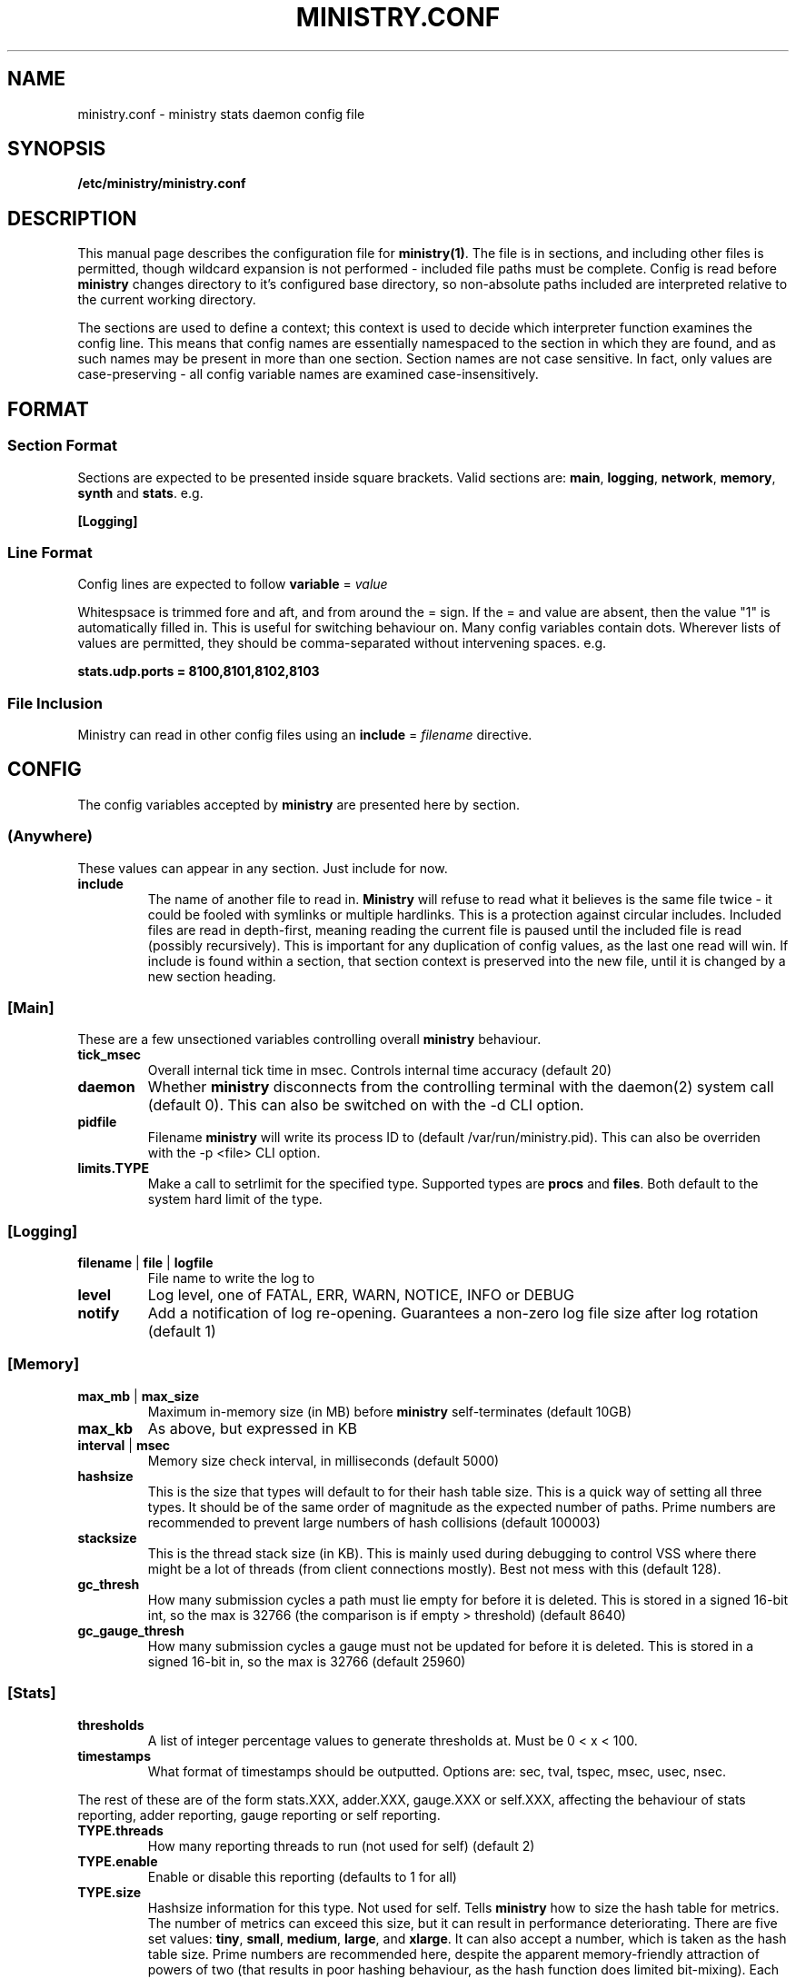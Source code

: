 .\" Ministry config manual page
.TH MINISTRY.CONF "5" "Nov 2015" "Networking Utilities" "Configuration Files"
.SH NAME
ministry.conf \- ministry stats daemon config file
.SH SYNOPSIS
.nf
.BI /etc/ministry/ministry.conf
.fi
.SH DESCRIPTION
.PP
This manual page describes the configuration file for \fBministry(1)\fR.  The file is in sections,
and including other files is permitted, though wildcard expansion is not performed - included file
paths must be complete.  Config is read before \fBministry\fR changes directory to it's configured
base directory, so non-absolute paths included are interpreted relative to the current working
directory.
.PP
The sections are used to define a context; this context is used to decide which interpreter function
examines the config line.  This means that config names are essentially namespaced to the section
in which they are found, and as such names may be present in more than one section.  Section names
are not case sensitive.  In fact, only values are case-preserving - all config variable names are
examined case-insensitively.
.SH FORMAT
.SS Section Format
.PP
Sections are expected to be presented inside square brackets.  Valid sections are:  \fBmain\fR,
\fBlogging\fR, \fBnetwork\fR, \fBmemory\fR, \fBsynth\fR and \fBstats\fR.  e.g.
.PP
\fB[Logging]\fR
.SS Line Format
.PP
Config lines are expected to follow \fBvariable\fR = \fIvalue\fR
.PP
Whitespsace is trimmed fore and aft, and from around the = sign.  If the = and value are absent,
then the value "1" is automatically filled in.  This is useful for switching behaviour on.  Many
config variables contain dots.  Wherever lists of values are permitted, they should be
comma-separated without intervening spaces.  e.g.
.PP
\fBstats.udp.ports = 8100,8101,8102,8103\fR
.SS File Inclusion
Ministry can read in other config files using an \fBinclude\fR = \fIfilename\fR directive.
.SH CONFIG
.PP
The config variables accepted by \fBministry\fR are presented here by section.
.SS (Anywhere)
.PP
These values can appear in any section.  Just include for now.
.TP
\fBinclude\fR
The name of another file to read in.  \fBMinistry\fR will refuse to read what it believes is the
same file twice - it could be fooled with symlinks or multiple hardlinks.  This is a protection
against circular includes.  Included files are read in depth-first, meaning reading the current
file is paused until the included file is read (possibly recursively).  This is important for any
duplication of config values, as the last one read will win.  If include is found within a section,
that section context is preserved into the new file, until it is changed by a new section heading.
.SS [Main]
.PP
These are a few unsectioned variables controlling overall \fBministry\fR behaviour.
.TP
\fBtick_msec\fR
Overall internal tick time in msec.  Controls internal time accuracy (default 20)
.TP
\fBdaemon\fR
Whether \fBministry\fR disconnects from the controlling terminal with the daemon(2) system call
(default 0).  This can also be switched on with the -d CLI option.
.TP
\fBpidfile\fR
Filename \fBministry\fR will write its process ID to (default /var/run/ministry.pid).  This can also
be overriden with the -p <file> CLI option.
.TP
\fBlimits.TYPE\fR
Make a call to setrlimit for the specified type.  Supported types are \fBprocs\fR and \fBfiles\fR.
Both default to the system hard limit of the type.
.SS [Logging]
.TP
\fBfilename\fR | \fBfile\fR | \fBlogfile\fR
File name to write the log to
.TP
\fBlevel\fR
Log level, one of FATAL, ERR, WARN, NOTICE, INFO or DEBUG
.TP
\fBnotify\fR
Add a notification of log re-opening.  Guarantees a non-zero log file size after log rotation (default 1)
.SS [Memory]
.TP
\fBmax_mb\fR | \fBmax_size\fR
Maximum in-memory size (in MB) before \fBministry\fR self-terminates (default 10GB)
.TP
\fBmax_kb\fR
As above, but expressed in KB
.TP
\fBinterval\fR | \fBmsec\fR
Memory size check interval, in milliseconds (default 5000)
.TP
\fBhashsize\fR
This is the size that types will default to for their hash table size.  This is a quick way of setting
all three types.  It should be of the same order of magnitude as the expected number of paths.  Prime
numbers are recommended to prevent large numbers of hash collisions (default 100003)
.TP
\fBstacksize\fR
This is the thread stack size (in KB).  This is mainly used during debugging to control VSS where there
might be a lot of threads (from client connections mostly).  Best not mess with this (default 128).
.TP
\fBgc_thresh\fR
How many submission cycles a path must lie empty for before it is deleted.  This is stored in a
signed 16-bit int, so the max is 32766 (the comparison is if empty > threshold) (default 8640)
.TP
\fBgc_gauge_thresh\fR
How many submission cycles a gauge must not be updated for before it is deleted.  This is stored in
a signed 16-bit in, so the max is 32766 (default 25960)
.SS [Stats]
.TP
\fBthresholds\fR
A list of integer percentage values to generate thresholds at.  Must be 0 < x < 100.
.TP
\fBtimestamps\fR
What format of timestamps should be outputted.  Options are: sec, tval, tspec, msec, usec, nsec.
.PP
The rest of these are of the form stats.XXX, adder.XXX, gauge.XXX or self.XXX, affecting the behaviour of
stats reporting, adder reporting, gauge reporting or self reporting.
.TP
\fBTYPE.threads\fR
How many reporting threads to run (not used for self) (default 2)
.TP
\fBTYPE.enable\fR
Enable or disable this reporting (defaults to 1 for all)
.TP
\fBTYPE.size\fR
Hashsize information for this type.  Not used for self.  Tells \fBministry\fR how to size the hash table
for metrics.  The number of metrics can exceed this size, but it can result in performance deteriorating.
There are five set values: \fBtiny\fR, \fBsmall\fR, \fBmedium\fR, \fBlarge\fR, and \fBxlarge\fR.  It can
also accept a number, which is taken as the hash table size.  Prime numbers are recommended here, despite
the apparent memory-friendly attraction of powers of two (that results in poor hashing behaviour, as the
hash function does limited bit-mixing).  Each type's hash size defaults to the global value.  If all three
are set, then the global value is not used anywhere.
.TP
\fBTYPE.prefix\fR
Prefix string for all metrics of this type.  (defaults:  stats.timers., (blank), stats.gauges. and
stats.ministry.)
.TP
\fBTYPE.period\fR
Reporting interval, in msec.  (default 10000 for all)
.TP
\fBTYPE.delay\fR
Reporting delay, in msec.  \fBMinistry\fR's timing loop aligns reporting intervals to the clock, so,
e.g. 10 second reporting would occur on 10-second boundaries.  The delay must be less than the period
and is used to offset reporting into that interval.  This is useful when systems report data to
\fBministry\fR on their own timing cycle but metrics may or may not make it into a given interval.
So if a reporting system submits adder data every 10 seconds, and \fBministry\fR reports every 10
seconds, it might be prudent to set an offset of 3 or 4 seconds, so that all data for the interval
is in and recorded by the interval is closed (defaults are 0 for all).
.SS [Network]
.TP
\fBtimeout\fR
Number of seconds a client connection must have been silent for before being considered dead.
.TP
\fBrcv_tmout\fR
Number of seconds to set on UDP sockets for SO_RCVTIMEO (prevents receive blocking indefinitely).
.TP
\fBreconn_msec\fR
Time to wait, in msec, before attempting reconnect to onward targets (default 3000)
.TP
\fBio_msec\fR
How often, in msec, to perform asynchronous IO flushes to onward targets (default 500)
.TP
\fBmax_waiting\fR
Maximum number of IO buffers to permit to be waiting for flush to one target.  Each buffer can hold
256KB but frequently holds much less.  Accounting is still done by number of buffers (default 1024)
.TP
\fBprefix\fR
Assigns prefixes to hosts, IPs or networks.  Hostnames are looked up and first IPv4 address taken.
Networks are expected as a.b.c.d/x (where the specified address is not the base of the network, the
masking will select the network base, so 127.0.3.1/8 is the same as 127.0.0.0/8.  The argument should
have a space separating the host specifier and the prefix.  The prefix should have a trailing . but
will be given one if absent.  This prefix is prepended to incoming paths at time of network read and
so any later behaviour will need to account for it.  This config key can be repeated.  \fBNote, this
does not work for UDP packets - the mechanism would be very DoS'able.\fR
.TP
\fBtarget\fR
List (comma-separated) of onward target hosts (with optional :port).  Names are looked up using normal
DNS resolution.  This config key can repeat if you'd rather not do a list.
.PP
IP address blacklisting and whitelisting is done, as with prefixes, on IP, network or hostnames.  IP
addresses (and resolved names) are checked first, and then networks \fBin the order they appear\fR.
This allows for complex allow/deny decisions - provided the most specific networks come first.
.TP
\fBipcheck.enable\fR
Enable the IP checking code.  Without this set, no checks are performed (default is 0)
.TP
\fBipcheck.drop\fR
Default drop connections which do not match a rule (default is 0)
.TP
\fBipcheck.verbose\fR
Report on the ruleset in the log, and log on denied connections (default is 0)
.TP
\fBipcheck.whitelist\fR
Specifically allow the listed host, IP or network
.TP
\fBipcheck.blacklist\fR
Specifically deny the listed host, IP or network
.PP
All remaining network variables are of the form stats.XXX, compat.XXX, gauge.XXX or adder.XXX, pertaining
to new-style stats ports, statsd-compatible ports, new-style gauge ports or new-style adder ports.
.TP
\fBTYPE.enable\fR
Enable or disable this type of collection (defaults to 1 for all)
.TP
\fBTYPE.label\fR
Label these ports have within logging.
.TP
\fBTYPE.tcp.backlog\fR
Backlog for incoming TCP connections (default 32)
.TP
\fBTYPE.udp.checks\fR
Perform blacklist/whitelist checks and prefixing on UDP for this type.
.PP
Everything after this is of the form TYPE.udp.XXX or TYPE.tcp.XXX, pertaining to either UDP ports
or TCP ports respectively.
.TP
\fBTYPE.PROTO.bind\fR
Bind address for this type and protocol - must be a local IP address (default IPADDR_ANY)
.TP
\fBTYPE.PROTO.enable\fR
Enable or disable his protocol for this type of collection (defaults to 1)
.TP
\fBTYPE.PROTO.port\fR
A list of listen ports, comma separated.  By default, statsd-compatible listens on 8125, the default
statsd port, new-style stats is on 9125 and new-style adder is on 9225.
.SS [Synth]
.PP
Synthetic metrics are derived from submitted metrics and calculated at the point of downstream
metric generation.  The generating function has two phases, gathering and calculation.  After it
has gathered the metrics from the paths (allowing new data to accrue) it then performs synthetic
metric calculations.
.PP
Synthetics config comes in blocks, terminated by 'done' on a line on its own.  Each must have a
target path and at least one source (some operations need two), and an operation specifier.  There
may also be a static factor applied to the metric (this makes percentages easy to generator - just
set factor to 100).
.PP
There is no limit to the number of synthetics that are specified.  They do not take wildcards
(ministry has no wildcard search mechanism and it would be astonishingly expensive in large data
sets - it would have to check what matched every submission interval).
.TP
\fBtarget\fR
The metric path to create.
.TP
\fBsource\fR
A source path to take values from.
.TP
\fBoperation\fR
Operation to perform.  One of sum, diff, ratio, min, max, spread, mean or count.
.TP
\fBfactor\fR
A double precision number that the synthetic metric value is multiplied by.  Default 1.
.TP
\fBdone\fR
No value - signifies the end of the synthetic block.  Error checking on source count is performed
when this config line is found.  Subsequent lines are taken to be a new synthetic block.
.SS Synthetic Operation Types
.TP
\fBsum\fR
The sum of the values of all source metrics.
.TP
\fBdiff\fR
The value of second metric is subtracted from the value of the first.
.TP
\fBratio\fR
The value of the first metric is divided by the value of the second (or zero if the second metric
value is zero).
.TP
\fBmin\fR
The lowest of all source metric values.
.TP
\fBmax\fR
The highest of all source metric values.
.TP
\fBspread\fR
The gap between the highest and lowest source metric values.
.TP
\fBmean\fR
The arithmetic mean of the values of all source metrics.
.TP
\fBcount\fR
The number of source metrics with a non-zero value.
.SH SEE ALSO
.BR ministry (1)
.SH AUTHOR
\fBMinistry\fP is written and maintained by John Denholm, Sky Betting And Gaming.

